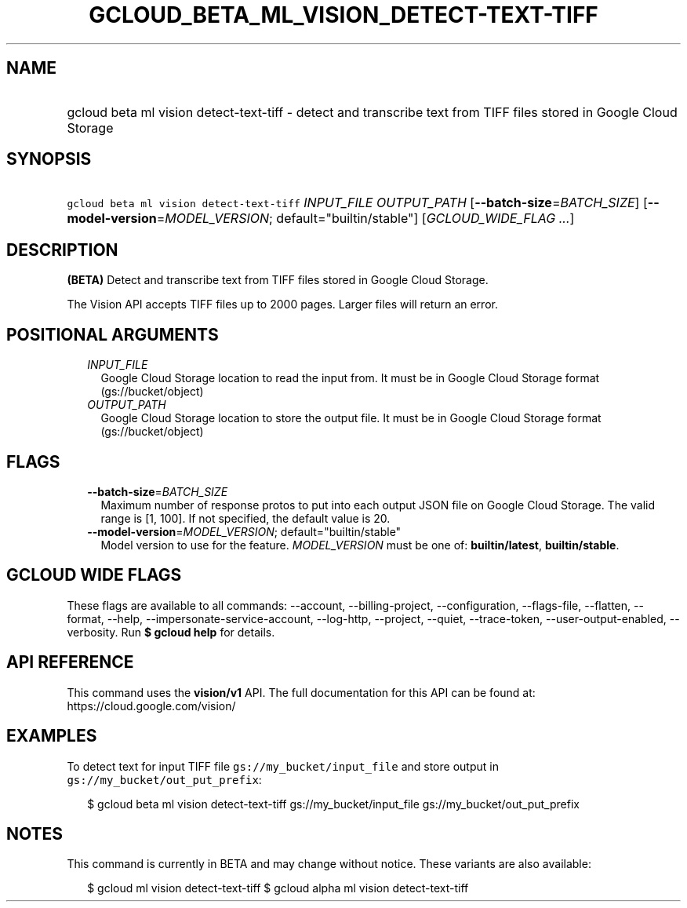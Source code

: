 
.TH "GCLOUD_BETA_ML_VISION_DETECT\-TEXT\-TIFF" 1



.SH "NAME"
.HP
gcloud beta ml vision detect\-text\-tiff \- detect and transcribe text from TIFF files stored in Google Cloud Storage



.SH "SYNOPSIS"
.HP
\f5gcloud beta ml vision detect\-text\-tiff\fR \fIINPUT_FILE\fR \fIOUTPUT_PATH\fR [\fB\-\-batch\-size\fR=\fIBATCH_SIZE\fR] [\fB\-\-model\-version\fR=\fIMODEL_VERSION\fR;\ default="builtin/stable"] [\fIGCLOUD_WIDE_FLAG\ ...\fR]



.SH "DESCRIPTION"

\fB(BETA)\fR Detect and transcribe text from TIFF files stored in Google Cloud
Storage.

The Vision API accepts TIFF files up to 2000 pages. Larger files will return an
error.



.SH "POSITIONAL ARGUMENTS"

.RS 2m
.TP 2m
\fIINPUT_FILE\fR
Google Cloud Storage location to read the input from. It must be in Google Cloud
Storage format (gs://bucket/object)

.TP 2m
\fIOUTPUT_PATH\fR
Google Cloud Storage location to store the output file. It must be in Google
Cloud Storage format (gs://bucket/object)


.RE
.sp

.SH "FLAGS"

.RS 2m
.TP 2m
\fB\-\-batch\-size\fR=\fIBATCH_SIZE\fR
Maximum number of response protos to put into each output JSON file on Google
Cloud Storage. The valid range is [1, 100]. If not specified, the default value
is 20.

.TP 2m
\fB\-\-model\-version\fR=\fIMODEL_VERSION\fR; default="builtin/stable"
Model version to use for the feature. \fIMODEL_VERSION\fR must be one of:
\fBbuiltin/latest\fR, \fBbuiltin/stable\fR.


.RE
.sp

.SH "GCLOUD WIDE FLAGS"

These flags are available to all commands: \-\-account, \-\-billing\-project,
\-\-configuration, \-\-flags\-file, \-\-flatten, \-\-format, \-\-help,
\-\-impersonate\-service\-account, \-\-log\-http, \-\-project, \-\-quiet,
\-\-trace\-token, \-\-user\-output\-enabled, \-\-verbosity. Run \fB$ gcloud
help\fR for details.



.SH "API REFERENCE"

This command uses the \fBvision/v1\fR API. The full documentation for this API
can be found at: https://cloud.google.com/vision/



.SH "EXAMPLES"

To detect text for input TIFF file \f5gs://my_bucket/input_file\fR and store
output in \f5gs://my_bucket/out_put_prefix\fR:

.RS 2m
$ gcloud beta ml vision detect\-text\-tiff gs://my_bucket/input_file
gs://my_bucket/out_put_prefix
.RE



.SH "NOTES"

This command is currently in BETA and may change without notice. These variants
are also available:

.RS 2m
$ gcloud ml vision detect\-text\-tiff
$ gcloud alpha ml vision detect\-text\-tiff
.RE

